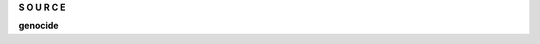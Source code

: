 .. _source:

.. raw:: html

     <br><br>

.. title:: Source

.. raw:: html

    <center>
    <b>

**S O U R C E**

.. raw:: html

    </b>
    </center>
    <br>


**genocide**

.. autosummary::
    :toctree: 
    :template: module.rst

    genocide.cmds	command
    genocide.fnd	find
    genocide.hdl 	handler
    genocide.irc	internet relay chat
    genocide.obj	object
    genocide.mbx	mailbox
    genocide.req	request
    genocide.rss	rich site syndicate
    genocide.run 	runtime
    genocide.slg	slogan
    genocide.thr 	thread
    genocide.udp	udp to irc relay
    genocide.utl	utility
    genocide.wsd	wisdom
